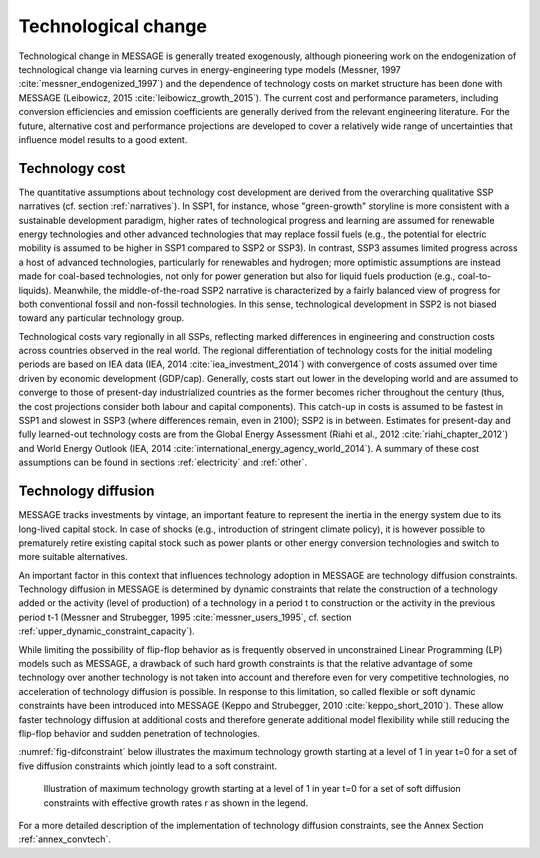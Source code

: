 .. _techchange:

Technological change
======================
Technological change in MESSAGE is generally treated exogenously, although pioneering work on the endogenization of technological change via learning curves in energy-engineering type models (Messner, 1997 :cite:`messner_endogenized_1997`) and the dependence of technology costs on market structure has been done with MESSAGE (Leibowicz, 2015 :cite:`leibowicz_growth_2015`). The current cost and performance parameters, including conversion efficiencies and emission coefficients are generally derived from the relevant engineering literature. For the future, alternative cost and performance projections are developed to cover a relatively wide range of uncertainties that influence model results to a good extent.

Technology cost
----------------
The quantitative assumptions about technology cost development are derived from the overarching qualitative SSP narratives (cf. section :ref:`narratives`). In SSP1, for instance, whose "green-growth" storyline is more consistent with a sustainable development paradigm, higher rates of technological progress and learning are assumed for renewable energy technologies and other advanced technologies that may replace fossil fuels (e.g., the potential for electric mobility is assumed to be higher in SSP1 compared to SSP2 or SSP3). In contrast, SSP3 assumes limited progress across a host of advanced technologies, particularly for renewables and hydrogen; more optimistic assumptions are instead made for coal-based technologies, not only for power generation but also for liquid fuels production (e.g., coal-to-liquids). Meanwhile, the middle-of-the-road SSP2 narrative is characterized by a fairly balanced view of progress for both conventional fossil and non-fossil technologies. In this sense, technological development in SSP2 is not biased toward any particular technology group.

Technological costs vary regionally in all SSPs, reflecting marked differences in engineering and construction costs across countries observed in the real world. The regional differentiation of technology costs for the initial modeling periods are based on IEA data (IEA, 2014 :cite:`iea_investment_2014`) with convergence of costs assumed over time driven by economic development (GDP/cap). Generally, costs start out lower in the developing world and are assumed to converge to those of present-day industrialized countries as the former becomes richer throughout the century (thus, the cost projections consider both labour and capital components). This catch-up in costs is assumed to be fastest in SSP1 and slowest in SSP3 (where differences remain, even in 2100); SSP2 is in between. Estimates for present-day and fully learned-out technology costs are from the Global Energy Assessment (Riahi et al., 2012 :cite:`riahi_chapter_2012`) and World Energy Outlook (IEA, 2014 :cite:`international_energy_agency_world_2014`). A summary of these cost assumptions can be found in sections :ref:`electricity` and :ref:`other`.


Technology diffusion
---------------------
MESSAGE tracks investments by vintage, an important feature to represent the inertia in the energy system due to its long-lived capital stock. In case of shocks
(e.g., introduction of stringent climate policy), it is however possible to prematurely retire existing capital stock such as power plants or other energy conversion
technologies and switch to more suitable alternatives.

An important factor in this context that influences technology adoption in MESSAGE are technology diffusion constraints. Technology diffusion in MESSAGE is determined
by dynamic constraints that relate the construction of a technology added or the activity (level of production) of a technology in a period t to construction or the
activity in the previous period t-1 (Messner and Strubegger, 1995 :cite:`messner_users_1995`, cf. section :ref:`upper_dynamic_constraint_capacity`).

While limiting the possibility of flip-flop behavior as is frequently observed in unconstrained Linear Programming (LP) models such as MESSAGE, a drawback of such hard
growth constraints is that the relative advantage of some technology over another technology is not taken into account and therefore even for very competitive technologies,
no acceleration of technology diffusion is possible. In response to this limitation, so called flexible or soft dynamic constraints have been introduced into MESSAGE
(Keppo and Strubegger, 2010 :cite:`keppo_short_2010`). These allow faster technology diffusion at additional costs and therefore generate additional model flexibility
while still reducing the flip-flop behavior and sudden penetration of technologies.

:numref:`fig-difconstraint` below illustrates the maximum technology growth starting at a level of 1 in year t=0 for a set of five diffusion constraints which jointly lead to a soft constraint.

.. _fig-difconstraint:
.. figure:: /_static/diffusion_constraint_example.png
   :width: 700px

   Illustration of maximum technology growth starting at a level of 1 in year t=0 for a set of soft diffusion constraints with effective growth rates r as shown in the legend.

For a more detailed description of the implementation of technology diffusion constraints, see the Annex Section :ref:`annex_convtech`.
